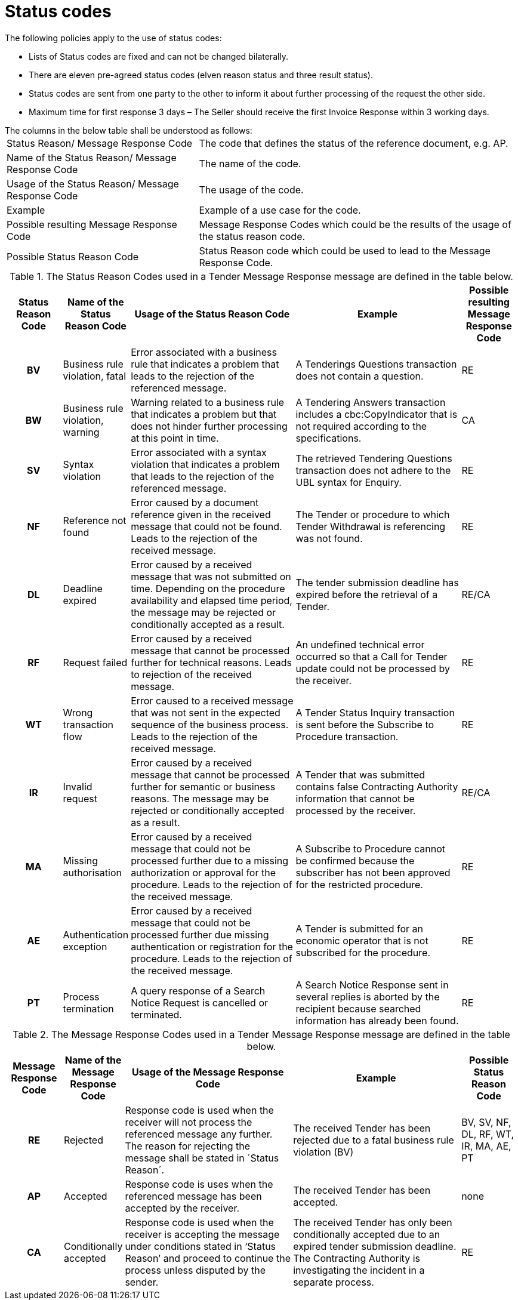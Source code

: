 [[status-codes-1]]
= Status codes

.The following policies apply to the use of status codes:
* Lists of Status codes are fixed and can not be changed bilaterally.
* There are eleven pre-agreed status codes (elven reason status and three result status).
* Status codes are sent from one party to the other to inform it about further processing of the request the other side.
* Maximum time for first response 3 days – The Seller should receive the first Invoice Response within 3 working days.


.The columns in the below table shall be understood as follows:
[horizontal]
Status Reason/ Message Response Code:: The code that defines the status of the reference document, e.g. AP.

Name of the Status Reason/ Message Response Code:: The name of the code.

Usage of the Status Reason/ Message Response Code:: The usage of the code.

Example:: Example of a use case for the code.

Possible resulting Message Response Code:: Message Response Codes which could be the results of the usage of the status reason code.

Possible Status Reason Code:: Status Reason code which could be used to lead to the Message Response Code.

.The Status Reason Codes used in a Tender Message Response message are defined in the table below.
[cols="1h,1,3,3,1",options="header"]
|====
|Status Reason Code
|Name of the Status Reason Code
|Usage of the Status Reason Code
|Example
|Possible resulting Message Response Code
|BV |Business rule violation, fatal |Error associated with a business rule that indicates a problem that leads to the rejection of the referenced message. |A Tenderings Questions transaction does not contain a question. |RE
|BW |Business rule violation, warning |Warning related to a business rule that indicates a problem but that does not hinder further processing at this point in time.| A Tendering Answers transaction includes a cbc:CopyIndicator that is not required according to the specifications.| CA
|SV |Syntax violation |Error associated with a syntax violation that indicates a problem that leads to the rejection of the referenced message.| The retrieved Tendering Questions transaction does not adhere to the UBL syntax for Enquiry.| RE
|NF |Reference not found|Error caused by a document reference given in the received message that could not be found. Leads to the rejection of the received message.| The Tender or procedure to which Tender Withdrawal is referencing was not found.|RE
|DL |Deadline expired | Error caused by a received message that was not submitted on time. Depending on the procedure availability and elapsed time period, the message may be rejected or conditionally accepted as a result.| The tender submission deadline has expired before the retrieval of a Tender.| RE/CA
|RF |Request failed |Error caused by a received message that cannot be processed further for technical reasons. Leads to rejection of the received message.| An undefined technical error occurred so that a Call for Tender update could not be processed by the receiver.| RE
|WT |Wrong transaction flow| Error caused to a received message that was not sent in the expected sequence of the business process. Leads to the rejection of the received message.|A Tender Status Inquiry transaction is sent before the Subscribe to Procedure transaction.|RE
|IR |Invalid request| Error caused by a received message that cannot be processed further for semantic or business reasons.  The message may be rejected or conditionally accepted as a result.|A Tender that was submitted contains false Contracting Authority information that cannot be processed by the receiver.| RE/CA
|MA |Missing authorisation|Error caused by a received message that could not be processed further due to a missing authorization or approval for the procedure. Leads to the rejection of the received message.| A Subscribe to Procedure cannot be confirmed because the subscriber has not been approved for the restricted procedure.| RE
|AE |Authentication exception | Error caused by a received message that could not be processed further due missing authentication or registration for the procedure. Leads to the rejection of the received message.|A Tender is submitted for an economic operator that is not subscribed for the procedure.|RE
|PT |Process termination | A query response of a Search Notice Request is cancelled or terminated.|A Search Notice Response sent in several replies is aborted by the recipient because searched information has already been found.|RE
|====

.The Message Response Codes used in a Tender Message Response message are defined in the table below.
[cols="1h,1,3,3,1",options="header"]
|====
|Message Response Code
|Name of the Message Response Code
|Usage of the Message Response Code
|Example
|Possible Status Reason Code
|RE |Rejected |Response code is used when the receiver will not process the referenced message any further. The reason for rejecting the message shall be stated in ´Status Reason´. |The received Tender has been rejected due to a fatal business rule violation (BV) |BV, SV, NF, DL, RF, WT, IR, MA, AE, PT
|AP |Accepted |Response code is uses when the referenced message has been accepted by the receiver. | The received Tender has been accepted.| none
|CA |Conditionally accepted |Response code is used when the receiver is accepting the message under conditions stated in ‘Status Reason’ and proceed to continue the process unless disputed by the sender.| The received Tender has only been conditionally accepted due to an expired tender submission deadline. The Contracting Authority is investigating the incident in a separate process. | RE
|====
